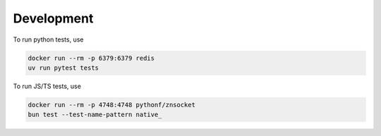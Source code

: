 Development
===========

To run python tests, use

.. code-block:: bash

    docker run --rm -p 6379:6379 redis
    uv run pytest tests

To run JS/TS tests, use

.. code-block:: bash

    docker run --rm -p 4748:4748 pythonf/znsocket
    bun test --test-name-pattern native_

